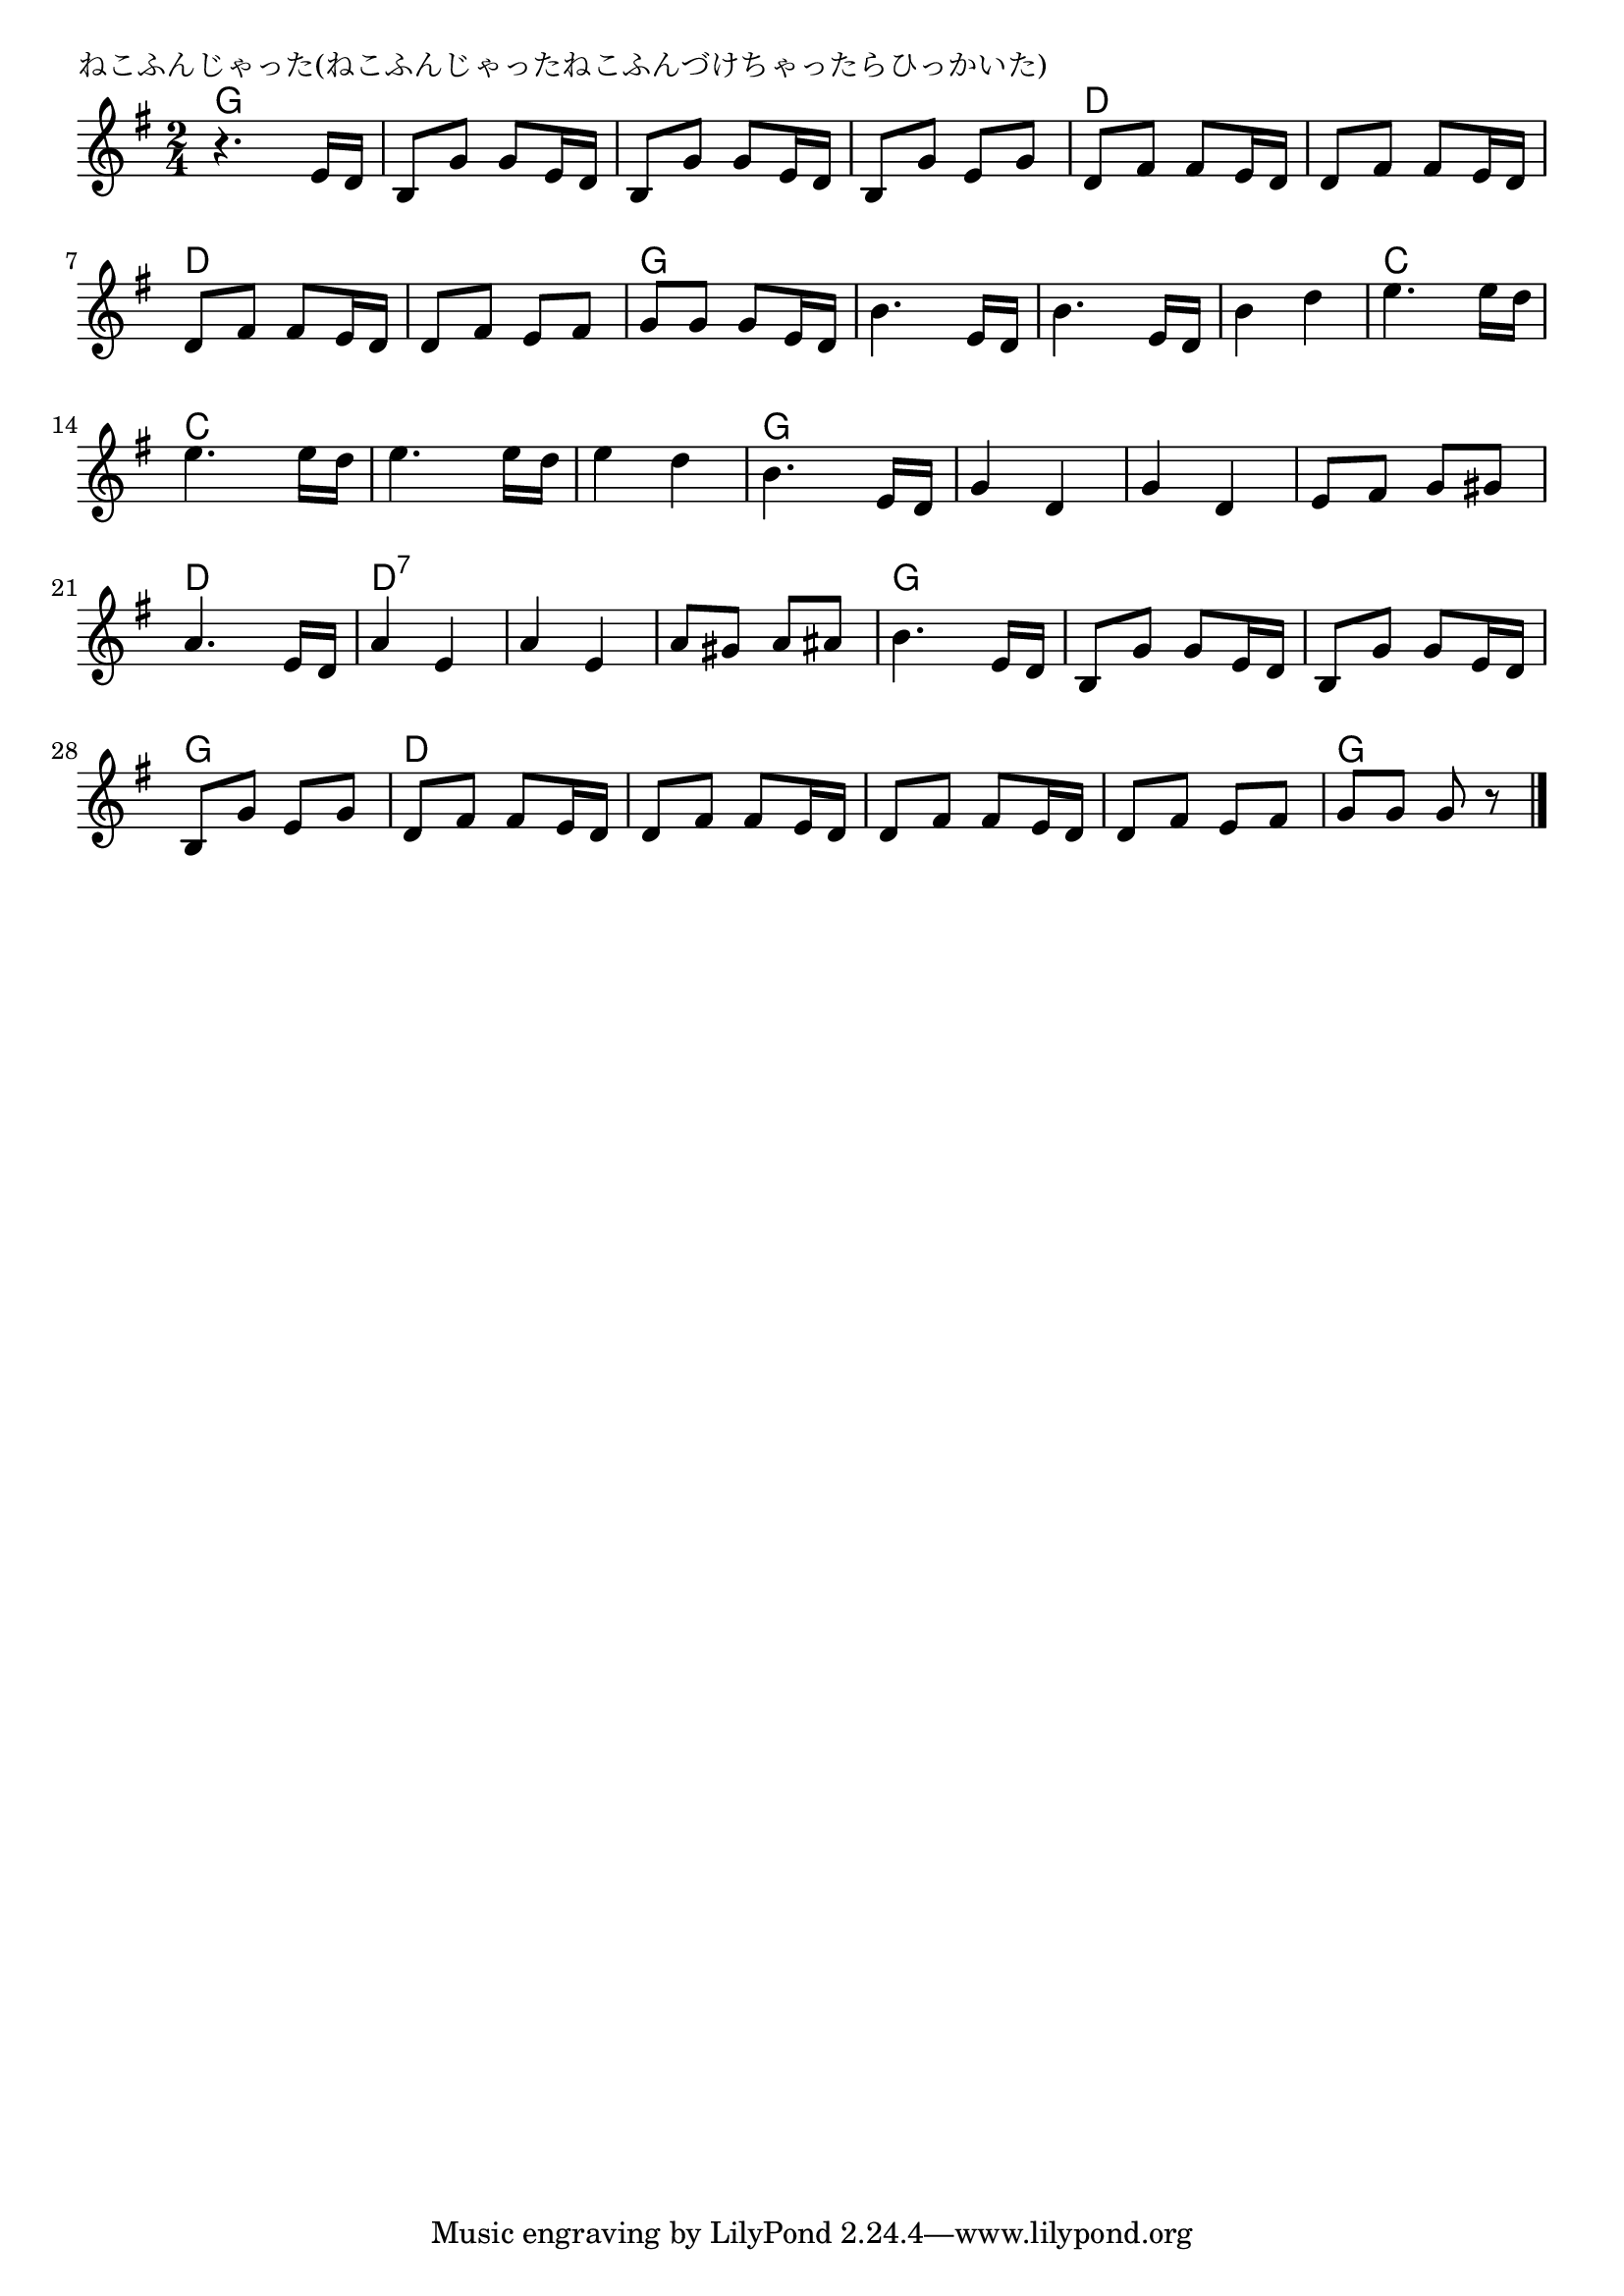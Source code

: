 \version "2.18.2"

% ねこふんじゃった(ねこふんじゃったねこふんづけちゃったらひっかいた)

\header {
piece = "ねこふんじゃった(ねこふんじゃったねこふんづけちゃったらひっかいた)"
}

melody =
\relative c' {
\key g \major
\time 2/4
\set Score.tempoHideNote = ##t
\tempo 4=90
\numericTimeSignature
%
r4. e16 d |
b8 g' g e16 d |
b8 g' g e16 d |
b8 g' e g |
d fis fis e16 d |

d8 fis fis e16 d |
d8 fis fis e16 d |
d8 fis e fis |
g g g e16 d |
b'4. e,16 d |

b'4. e,16 d |
b'4 d |
e4. e16 d |
e4. e16 d |
e4. e16 d |
e4 d |
b4. e,16 d |

g4 d |
g d |
e8 fis g gis |
a4. e16 d |
a'4 e |
a e |

a8 gis a ais |
b4. e,16 d |
b8 g' g e16 d |
b8 g' g e16 d |
b8 g' e g |

d fis fis e16 d |
d8 fis fis e16 d |
d8 fis fis e16 d |
d8 fis e fis |
g g g r 



\bar "|."
}
\score {
<<
\chords {
\set noChordSymbol = ""
\set chordChanges=##t
%%
g4 g g g g g g g d d
d d d d d d g g g g
g g g g c c c c c c c c g g
g g g g g g d d d:7 d:7 d:7 d:7
d:7 d:7 g g g g g g g g
d d d d d d d d g g



}
\new Staff {\melody}
>>
\layout {
line-width = #190
indent = 0\mm
}
\midi {}
}